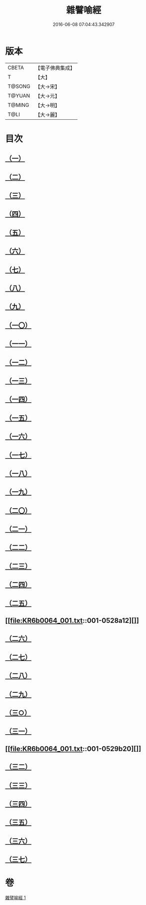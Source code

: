 #+TITLE: 雜譬喻經 
#+DATE: 2016-06-08 07:04:43.342907

* 版本
 |     CBETA|【電子佛典集成】|
 |         T|【大】     |
 |    T@SONG|【大→宋】   |
 |    T@YUAN|【大→元】   |
 |    T@MING|【大→明】   |
 |      T@LI|【大→麗】   |

* 目次
** [[file:KR6b0064_001.txt::001-0522c5][（一）]]
** [[file:KR6b0064_001.txt::001-0522c21][（二）]]
** [[file:KR6b0064_001.txt::001-0523a7][（三）]]
** [[file:KR6b0064_001.txt::001-0523a28][（四）]]
** [[file:KR6b0064_001.txt::001-0523b7][（五）]]
** [[file:KR6b0064_001.txt::001-0523b25][（六）]]
** [[file:KR6b0064_001.txt::001-0523c13][（七）]]
** [[file:KR6b0064_001.txt::001-0523c29][（八）]]
** [[file:KR6b0064_001.txt::001-0524a21][（九）]]
** [[file:KR6b0064_001.txt::001-0525a16][（一〇）]]
** [[file:KR6b0064_001.txt::001-0525b9][（一一）]]
** [[file:KR6b0064_001.txt::001-0525b20][（一二）]]
** [[file:KR6b0064_001.txt::001-0525b24][（一三）]]
** [[file:KR6b0064_001.txt::001-0525b29][（一四）]]
** [[file:KR6b0064_001.txt::001-0525c10][（一五）]]
** [[file:KR6b0064_001.txt::001-0526a13][（一六）]]
** [[file:KR6b0064_001.txt::001-0526b20][（一七）]]
** [[file:KR6b0064_001.txt::001-0526c11][（一八）]]
** [[file:KR6b0064_001.txt::001-0526c21][（一九）]]
** [[file:KR6b0064_001.txt::001-0527a5][（二〇）]]
** [[file:KR6b0064_001.txt::001-0527a25][（二一）]]
** [[file:KR6b0064_001.txt::001-0527b29][（二二）]]
** [[file:KR6b0064_001.txt::001-0527c9][（二三）]]
** [[file:KR6b0064_001.txt::001-0527c21][（二四）]]
** [[file:KR6b0064_001.txt::001-0528a4][（二五）]]
** [[file:KR6b0064_001.txt::001-0528a12][]]
** [[file:KR6b0064_001.txt::001-0528a24][（二六）]]
** [[file:KR6b0064_001.txt::001-0528b10][（二七）]]
** [[file:KR6b0064_001.txt::001-0528c11][（二八）]]
** [[file:KR6b0064_001.txt::001-0528c29][（二九）]]
** [[file:KR6b0064_001.txt::001-0529a18][（三○）]]
** [[file:KR6b0064_001.txt::001-0529b9][（三一）]]
** [[file:KR6b0064_001.txt::001-0529b20][]]
** [[file:KR6b0064_001.txt::001-0529c1][（三二）]]
** [[file:KR6b0064_001.txt::001-0529c22][（三三）]]
** [[file:KR6b0064_001.txt::001-0530a13][（三四）]]
** [[file:KR6b0064_001.txt::001-0530c13][（三五）]]
** [[file:KR6b0064_001.txt::001-0530c20][（三六）]]
** [[file:KR6b0064_001.txt::001-0531a3][（三七）]]

* 卷
[[file:KR6b0064_001.txt][雜譬喻經 1]]

